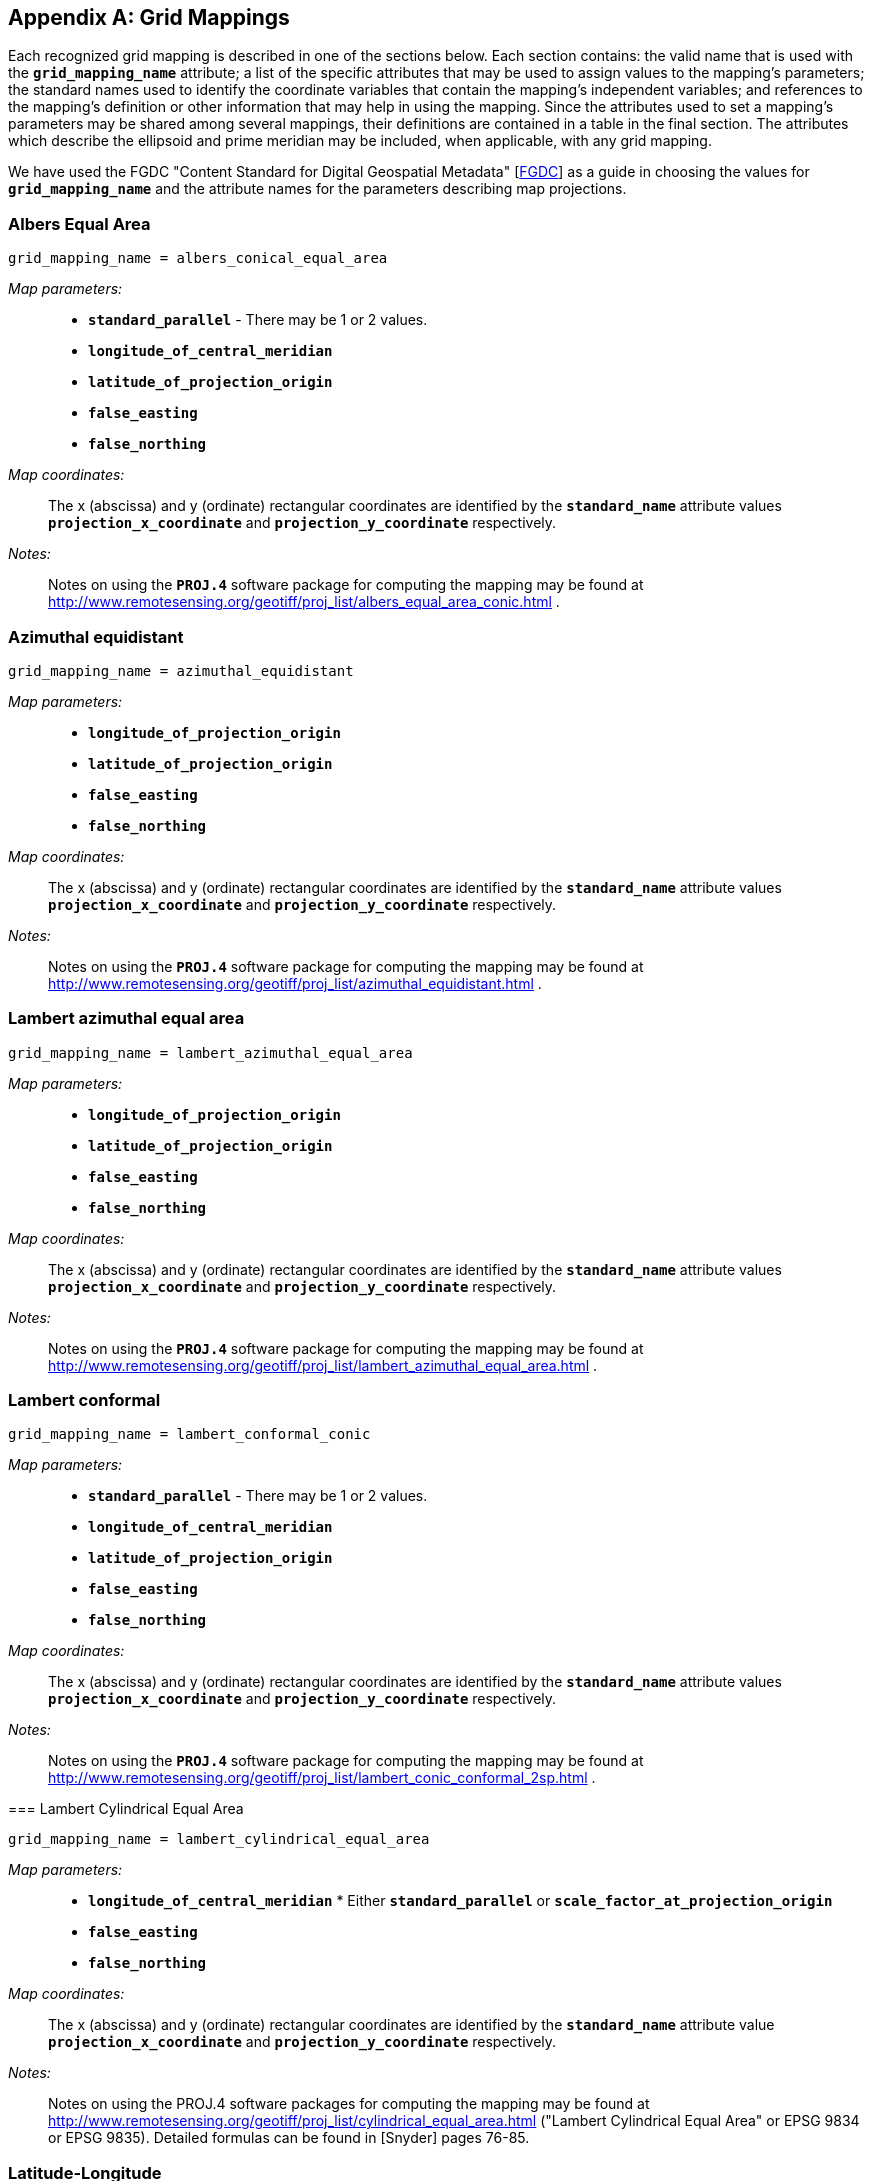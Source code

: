 
[[appendix-grid-mappings]]

[appendix]
== Grid Mappings

Each recognized grid mapping is described in one of the sections below. Each section contains: the valid name that is used with the **`grid_mapping_name`** attribute; a list of the specific attributes that may be used to assign values to the mapping's parameters; the standard names used to identify the coordinate variables that contain the mapping's independent variables; and references to the mapping's definition or other information that may help in using the mapping. Since the attributes used to set a mapping's parameters may be shared among several mappings, their definitions are contained in a table in the final section. The attributes which describe the
    ellipsoid and prime meridian may be included, when applicable, with
    any grid mapping. 

We have used the FGDC "Content Standard for Digital Geospatial Metadata" [<<fgdc,FGDC>>] as a guide in choosing the values for **`grid_mapping_name`** and the attribute names for the parameters describing map projections.


=== Albers Equal Area


----

grid_mapping_name = albers_conical_equal_area
        
----

__Map parameters:__:: 
* **`standard_parallel`** - There may be 1 or 2 values.


* **`longitude_of_central_meridian`**


* **`latitude_of_projection_origin`**


* **`false_easting`**


* **`false_northing`**

 

__Map coordinates:__:: The x (abscissa) and y (ordinate) rectangular coordinates are identified by the **`standard_name`** attribute values **`projection_x_coordinate`** and **`projection_y_coordinate`** respectively.

__Notes:__:: Notes on using the **`PROJ.4`** software package for computing the mapping may be found at link:$$http://www.remotesensing.org/geotiff/proj_list/albers_equal_area_conic.html$$[http://www.remotesensing.org/geotiff/proj_list/albers_equal_area_conic.html] .


[[azimuthal-equidistant]]

=== Azimuthal equidistant


----

grid_mapping_name = azimuthal_equidistant
        
----

  __Map parameters:__:: 
* **`longitude_of_projection_origin`**


* **`latitude_of_projection_origin`**


* **`false_easting`**


* **`false_northing`**

 

__Map coordinates:__:: The x (abscissa) and y (ordinate) rectangular coordinates are identified by the **`standard_name`** attribute values **`projection_x_coordinate`** and **`projection_y_coordinate`** respectively.

__Notes:__:: Notes on using the **`PROJ.4`** software package for computing the mapping may be found at link:$$http://www.remotesensing.org/geotiff/proj_list/azimuthal_equidistant.html$$[http://www.remotesensing.org/geotiff/proj_list/azimuthal_equidistant.html] .




[[lambert-azimuthal-equal-area]]

=== Lambert azimuthal equal area


----

grid_mapping_name = lambert_azimuthal_equal_area
        
----

  __Map parameters:__:: 
* **`longitude_of_projection_origin`**


* **`latitude_of_projection_origin`**


* **`false_easting`**


* **`false_northing`**

 

__Map coordinates:__:: The x (abscissa) and y (ordinate) rectangular coordinates are identified by the **`standard_name`** attribute values **`projection_x_coordinate`** and **`projection_y_coordinate`** respectively.

__Notes:__:: Notes on using the **`PROJ.4`** software package for computing the mapping may be found at link:$$http://www.remotesensing.org/geotiff/proj_list/lambert_azimuthal_equal_area.html$$[http://www.remotesensing.org/geotiff/proj_list/lambert_azimuthal_equal_area.html] .




=== Lambert conformal


----

grid_mapping_name = lambert_conformal_conic
        
----

  __Map parameters:__:: 
* **`standard_parallel`** - There may be 1 or 2 values.


* **`longitude_of_central_meridian`**


* **`latitude_of_projection_origin`**


* **`false_easting`**


* **`false_northing`**

 

__Map coordinates:__:: The x (abscissa) and y (ordinate) rectangular coordinates are identified by the **`standard_name`** attribute values **`projection_x_coordinate`** and **`projection_y_coordinate`** respectively.

__Notes:__:: Notes on using the **`PROJ.4`** software package for computing the mapping may be found at link:$$http://www.remotesensing.org/geotiff/proj_list/lambert_conic_conformal_2sp.html$$[http://www.remotesensing.org/geotiff/proj_list/lambert_conic_conformal_2sp.html] .




=== 
Lambert Cylindrical Equal Area 


----

grid_mapping_name = lambert_cylindrical_equal_area
      
----

__Map parameters:__:: 
* **`longitude_of_central_meridian`**
* 
Either **`standard_parallel`** or **`scale_factor_at_projection_origin`**
* **`false_easting`**
* **`false_northing`**
          

__Map coordinates:__:: The x (abscissa) and y (ordinate) rectangular coordinates are identified by the **`standard_name`** attribute value **`projection_x_coordinate`** and **`projection_y_coordinate`** respectively.
          

__Notes:__:: Notes on using the PROJ.4 software packages for computing the mapping may be found at link:$$http://www.remotesensing.org/geotiff/proj_list/cylindrical_equal_area.html$$[http://www.remotesensing.org/geotiff/proj_list/cylindrical_equal_area.html] ("Lambert Cylindrical Equal Area" or EPSG 9834 or EPSG 9835). Detailed formulas can be found in [Snyder] pages 76-85.
          


=== Latitude-Longitude


----

grid_mapping_name = latitude_longitude
      
----

This grid mapping defines the canonical 2D geographical coordinate system based upon latitude and longitude coordinates on a spherical Earth. It is included so that the figure of the Earth can be described.

__Map parameters:__:: None.

__Map coordinates:__:: The rectangular coordinates are longitude and latitude 
identified by the usual conventions 
(<<latitude-coordinate>> and <<longitude-coordinate>>).
          


=== 
Mercator 


----

grid_mapping_name = mercator
      
----

__Map parameters:__:: 
* **`longitude_of_projection_origin`**
* 
Either **`standard_parallel`** (EPSG 9805) or **`scale_factor_at_projection_origin`** (EPSG 9804)
              
* **`false_easting`**
* **`false_northing`**
          

__Map coordinates:__:: The x (abscissa) and y (ordinate) rectangular coordinates are identified by the **`standard_name`** attribute value **`projection_x_coordinate`** and **`projection_y_coordinate`** respectively.
          

__Notes:__:: Notes on using the PROJ.4 software packages for computing the mapping may be found at link:$$http://www.remotesensing.org/geotiff/proj_list/mercator_1sp.html$$[http://www.remotesensing.org/geotiff/proj_list/mercator_1sp.html] ("Mercator (1SP)" or EPSG 9804) or link:$$http://www.remotesensing.org/geotiff/proj_list/mercator_2sp.html$$[http://www.remotesensing.org/geotiff/proj_list/mercator_2sp.html] ("Mercator (2SP)" or EPSG 9805).
          
+
More information on formulas available in [<<ogp-epsg_gn7_2,OGP/EPSG_GN7_2>>].
          


=== Orthographic


----

grid_mapping_name = orthographic
      
----

__Map parameters:__:: 
* **`longitude_of_projection_origin`**
* **`latitude_of_projection_origin`**
* **`false_easting`**
* **`false_northing`**
          

__Map coordinates:__:: The x (abscissa) and y (ordinate) rectangular coordinates are identified by the **`standard_name`** attribute value **`projection_x_coordinate`** and **`projection_y_coordinate`** respectively.
          

__Notes:__:: Notes on using the PROJ.4 software packages for computing the mapping may be found at link:$$http://www.remotesensing.org/geotiff/proj_list/orthographic.html$$[http://www.remotesensing.org/geotiff/proj_list/orthographic.html] ("Orthographic" or EPSG 9840).
          
+
More information on formulas available in [<<ogp-epsg_gn7_2,OGP/EPSG_GN7_2>>]. 
          


[[polar-stereographic]]

=== Polar stereographic


----

grid_mapping_name = polar_stereographic
      
----

__Map parameters:__:: 
* **`straight_vertical_longitude_from_pole`**


* **`latitude_of_projection_origin`** - Either +90. or -90.


* Either **`standard_parallel`** or **`scale_factor_at_projection_origin`**


* **`false_easting`**


* **`false_northing`**

 

__Map coordinates:__:: The x (abscissa) and y (ordinate) rectangular coordinates are identified by the **`standard_name`** attribute values **`projection_x_coordinate`** and **`projection_y_coordinate`** respectively.

__Notes:__:: Notes on using the **`PROJ.4`** software package for computing the mapping may be found at link:$$http://www.remotesensing.org/geotiff/proj_list/polar_stereographic.html$$[http://www.remotesensing.org/geotiff/proj_list/polar_stereographic.html] .


=== Rotated pole


----

grid_mapping_name = rotated_latitude_longitude
        
----

  __Map parameters:__:: 
* **`grid_north_pole_latitude`**


* **`grid_north_pole_longitude`**


* **`north_pole_grid_longitude`** - This parameter is option (default is 0).

 

__Map coordinates:__:: The rotated latitude and longitude coordinates are identified by the **`standard_name`** attribute values **`grid_latitude`** and **`grid_longitude`** respectively.

__Notes:__:: 




=== Stereographic


----

grid_mapping_name = stereographic
        
----

  __Map parameters:__:: 
* **`longitude_of_projection_origin`**


* **`latitude_of_projection_origin`**


* **`scale_factor_at_projection_origin`**


* **`false_easting`**


* **`false_northing`**

 

__Map coordinates:__:: The x (abscissa) and y (ordinate) rectangular coordinates are identified by the **`standard_name`** attribute values **`projection_x_coordinate`** and **`projection_y_coordinate`** respectively.

__Notes:__:: Formulas for the mapping and its inverse along with notes on using the **`PROJ.4`** software package for doing the calcuations may be found at link:$$http://www.remotesensing.org/geotiff/proj_list/stereographic.html$$[http://www.remotesensing.org/geotiff/proj_list/stereographic.html] . See the section "Polar stereographic" for the special case when the projection origin is one of the poles.




=== Transverse Mercator


----

grid_mapping_name = transverse_mercator
        
----

  __Map parameters:__:: 
* **`scale_factor_at_central_meridian`**


* **`longitude_of_central_meridian`**


* **`latitude_of_projection_origin`**


* **`false_easting`**


* **`false_northing`**

 

__Map coordinates:__:: The x (abscissa) and y (ordinate) rectangular coordinates are identified by the **`standard_name`** attribute values **`projection_x_coordinate`** and **`projection_y_coordinate`** respectively.

__Notes:__:: Formulas for the mapping and its inverse along with notes on using the **`PROJ.4`** software package for doing the calcuations may be found at link:$$http://www.remotesensing.org/geotiff/proj_list/transverse_mercator.html$$[http://www.remotesensing.org/geotiff/proj_list/transverse_mercator.html] .




=== Vertical perspective


----

grid_mapping_name = vertical_perspective
      
----

__Map parameters:__:: 
* **`latitude_of_projection_origin`**


* **`longitude_of_projection_origin`**


* **`perspective_point_height`**


* **`false_easting`**


* **`false_northing`**



__Map coordinates:__:: The x (abscissa) and y (ordinate) rectangular coordinates 
are identified by the **`standard_name`** attribute 
            value **`projection_x_coordinate`** and 
            **`projection_y_coordinate`** respectively.
          

__Notes:__:: Notes on using the **`PROJ.4`** software packages 
             for computing the mapping may be found at 
             link:$$http://www.remotesensing.org/geotiff/proj_list/geos.html$$[http://www.remotesensing.org/geotiff/proj_list/geos.html]
             . These notes assume the point of perspective 
             is directly over the equator. A more general description 
             of vertical perspective projection is given in 
             [<<snyder,Snyder>>], pages 169-181.
           

In the following table the "Type" values are
**S** for string and
         **N** for numeric. 

.Grid Mapping Attributes
[options="header",cols="3"]
|===============
|{set:cellbgcolor!}
Attribute
|{set:cellbgcolor!}
Type
|{set:cellbgcolor!}
Description


|{set:cellbgcolor!}
**`earth_radius`**
|{set:cellbgcolor!}
N
|{set:cellbgcolor!}

            Used to specify the radius, in metres, of the spherical 
            figure used to approximate the shape of the Earth. This 
            attribute should be specified for those projected coordinate 
            reference systems in which the X-Y cartesian coordinates 
            have been derived using a spherical Earth approximation. If 
            the cartesian coordinates were derived using an ellipsoid, 
            this attribute should not be defined. Example: "6371007", 
            which is the radius of the GRS 1980 Authalic Sphere.
            


|{set:cellbgcolor!}
**`false_easting`**
|{set:cellbgcolor!}
N
|{set:cellbgcolor!}

            The value added to all abscissa values in the rectangular
            coordinates for a map projection. This value frequently
            is assigned to eliminate negative numbers. Expressed in
            the unit of the coordinate variable identified by the
            standard name **`projection_x_coordinate`**.
            


|{set:cellbgcolor!}
**`false_northing`**
|{set:cellbgcolor!}
N
|{set:cellbgcolor!}

            The value added to all ordinate values in the rectangular
            coordinates for a map projection. This value frequently
            is assigned to eliminate negative numbers. Expressed in
            the unit of the coordinate variable identified by the
            standard name **`projection_y_coordinate`**.
        


|{set:cellbgcolor!}
**`grid_mapping_name`**
|{set:cellbgcolor!}
N
|{set:cellbgcolor!}

            The name used to identify the grid mapping.
        


|{set:cellbgcolor!}
**`grid_north_pole_latitude`**
|{set:cellbgcolor!}
N
|{set:cellbgcolor!}

            True latitude (degrees_north) of the north pole of the rotated grid.
        


|{set:cellbgcolor!}
**`grid_north_pole_longitude`**
|{set:cellbgcolor!}
N
|{set:cellbgcolor!}

            True longitude (degrees_east) of the north pole of the rotated grid.
        


|{set:cellbgcolor!}
**`inverse_flattening`**
|{set:cellbgcolor!}
N
|{set:cellbgcolor!}

            Used to specify the __inverse__ flattening 
            (__1/f__) of the ellipsoidal figure 
            associated with the geodetic datum and used to approximate the shape 
            of the Earth. The flattening (__f__) of the ellipsoid 
            is related to the semi-major and semi-minor axes by the formula 
            __f = (a-b)/a__. In the case 
            of a spherical Earth this attribute should be omitted or set to zero. 
            Example: 298.257222101 for the GRS 1980 ellipsoid. (Note: By 
            convention the dimensions of an ellipsoid are specified using either 
            the semi-major and semi-minor axis lengths, or the semi-major axis 
            length and the inverse flattening. If all three attributes are 
            specified then the supplied values must be consistent with the 
            aforementioned formula.)
            


|{set:cellbgcolor!}
**`latitude_of_projection_origin`**
|{set:cellbgcolor!}
N
|{set:cellbgcolor!}

            The latitude chosen as the origin of rectangular coordinates for a map projection.
            Domain: **`-90.0 &lt;= latitude_of_projection_origin &lt;= 90.0`**


|{set:cellbgcolor!}
**`longitude_of_central_meridian`**
|{set:cellbgcolor!}
N
|{set:cellbgcolor!}

            The line of longitude at the center of a map projection generally used as the basis for constructing the projection. 
            Domain: **`-180.0 &lt;= longitude_of_central_meridian &lt; 180.0`**


|{set:cellbgcolor!}
**`longitude_of_prime_meridian`**
|{set:cellbgcolor!}
N
|{set:cellbgcolor!}

            Specifies the longitude, with respect to Greenwich, of the prime 
            meridian associated with the geodetic datum. The prime meridian defines 
            the origin from which longitude values are determined. Not to be 
            confused with the projection origin longitude 
            (cf. **`longitude_of_projection_origin`**, a.k.a. central 
            meridian) which defines the longitude of the map projection origin. 
            Domain: **`-180.0 &lt;= longitude_of_prime_meridian &lt; 180.0`** decimal degrees. 
            Default = **`0.0`**


|{set:cellbgcolor!}
**`longitude_of_projection_origin`**
|{set:cellbgcolor!}
N
|{set:cellbgcolor!}

            The longitude chosen as the origin of rectangular coordinates for a map projection.
            Domain: **`-180.0 &lt;= longitude_of_projection_origin &lt; 180.0`**


|{set:cellbgcolor!}
**`north_pole_grid_longitude`**
|{set:cellbgcolor!}
N
|{set:cellbgcolor!}

            Longitude (degrees) of the true north pole in the rotated grid.
        


|{set:cellbgcolor!}
**`perspective_point_height`**
|{set:cellbgcolor!}
N
|{set:cellbgcolor!}

            Records the height, __in metres__, of the map 
            projection perspective point above the ellipsoid (or sphere). Used 
            by perspective-type map projections, for example the Vertical 
            Perspective Projection, which may be used to simulate the view from 
            a Meteosat satellite.
            


|{set:cellbgcolor!}
**`scale_factor_at_central_meridian`**
|{set:cellbgcolor!}
N
|{set:cellbgcolor!}

            A multiplier for reducing a distance obtained from a map by
            computation or scaling to the actual distance along the
            central meridian.
            Domain: **`scale_factor_at_central_meridian &gt; 0.0`**


|{set:cellbgcolor!}
**`scale_factor_at_projection_origin`**
|{set:cellbgcolor!}
N
|{set:cellbgcolor!}

            A multiplier for reducing a distance obtained from
            a map by computation or scaling to the actual distance
            at the projection origin.
            Domain: **`scale_factor_at_projection_origin &gt; 0.0`**


|{set:cellbgcolor!}
**`semi_major_axis`**
|{set:cellbgcolor!}
N
|{set:cellbgcolor!}

            Specifies the length, __in metres__, of the semi-major 
            axis of the ellipsoidal figure associated with the geodetic datum and 
            used to approximate the shape of the Earth. Commonly denoted using the 
            symbol __a__. In the case of a spherical Earth 
            approximation this attribute defines the radius of the Earth. See 
            also the **`inverse_flattening`** attribute.
            


|{set:cellbgcolor!}
**`semi_minor_axis`**
|{set:cellbgcolor!}
N
|{set:cellbgcolor!}

            Specifies the length, __in metres__, of the semi-minor 
            axis of the ellipsoidal figure associated with the geodetic datum and 
            used to approximate the shape of the Earth. Commonly denoted using the 
            symbol __b__. In the case of a spherical Earth 
            approximation this attribute should be omitted (the preferred option) 
            or else set equal to the value of the semi_major_axis attribute. See also the inverse_flattening attribute.
            


|{set:cellbgcolor!}
**`standard_parallel`**
|{set:cellbgcolor!}
N
|{set:cellbgcolor!}

            Specifies the line, or lines, of latitude at which the developable map 
            projection surface (plane, cone, or cylinder) touches the reference 
            sphere or ellipsoid used to represent the Earth. Since there is zero 
            scale distortion along a standard parallel it is also referred to as 
            a "latitude of true scale". In the situation where a conical 
            developable surface intersects the reference ellipsoid there are two 
            standard parallels, in which case this attribute can be used as a 
            vector to record both latitude values, with the additional convention 
            that the standard parallel nearest the pole (N or S) is provided first. 
            
            
            Domain: **`-90.0 &lt;= standard_parallel &lt;= 90.0`**


|{set:cellbgcolor!}
**`straight_vertical_longitude_from_pole`**
|{set:cellbgcolor!}
N
|{set:cellbgcolor!}

            The longitude to be oriented straight up from the North or South Pole.
            Domain: **`-180.0 &lt;= straight_vertical_longitude_from_pole &lt; 180.0`**

|===============

